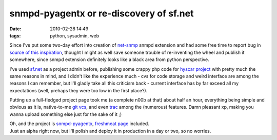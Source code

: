 snmpd-pyagentx or re-discovery of sf.net
########################################

:date: 2010-02-28 14:49
:tags: python, sysadmin, web


Since I've put some two-day effort into creation of `net-snmp
<http://net-snmp.sourceforge.net/>`_ snmpd extension and had some free time to
report bug in `source of this inspiration
<http://sourceforge.net/projects/python-agentx/>`_, thought I might as well save
someone trouble of re-inventing the wheel and publish it somewhere, since snmpd
extension definitely looks like a black area from python perspective.

I've used `sf.net <http://sf.net/>`_ as a project admin before, publishing some
crappy php code for `hyscar project <http://sourceforge.net/projects/hyscar/>`_
with pretty much the same reasons in mind, and I didn't like the experience
much - cvs for code storage and weird interface are among the reasons I can
remember, but I'll gladly take all this criticism back - current interface has
by far exceed all my expectations (well, prehaps they were too low in the first
place?).

Putting up a full-fledged project page took me (a complete n00b at that) about
half an hour, everything being simple and obvious as it is, native-to-me `git
vcs <http://www.git-scm.com/>`_, and even `trac <http://trac.edgewall.com/>`_
among the (numerous) features. Damn pleasant xp, making you wanna upload
something else just for the sake of it ;)

| Oh, and the project is `snmpd-pyagentx
  <http://sourceforge.net/projects/snmpd-pyagentx/>`_, `freshmeat page
  <http://freshmeat.net/projects/snmpd-pyagentx>`_ included.
| Just an alpha right now, but I'll polish and deploy it in production in a day
  or two, so no worries.
